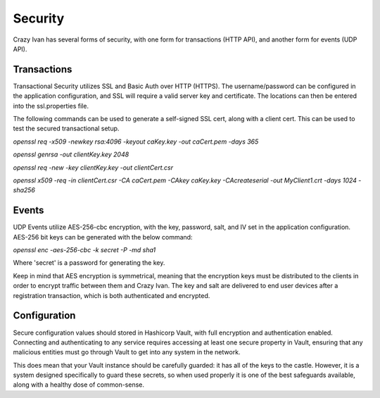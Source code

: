 .. _security:

Security
========

Crazy Ivan has several forms of security, with one form for transactions (HTTP API),
and another form for events (UDP API).

Transactions
------------

Transactional Security utilizes SSL and Basic Auth over HTTP (HTTPS).  The username/password
can be configured in the application configuration, and SSL will require a valid server
key and certificate.  The locations can then be entered into the ssl.properties file.

The following commands can be used to generate a self-signed SSL cert, along with
a client cert.  This can be used to test the secured transactional setup.

`openssl req -x509 -newkey rsa:4096 -keyout caKey.key -out caCert.pem -days 365`

`openssl genrsa -out clientKey.key 2048`

`openssl req -new -key clientKey.key -out clientCert.csr`

`openssl x509 -req -in clientCert.csr -CA caCert.pem -CAkey caKey.key -CAcreateserial -out MyClient1.crt -days 1024 -sha256`

Events
------

UDP Events utilize AES-256-cbc encryption, with the key, password, salt, and IV
set in the application configuration.  AES-256 bit keys can be generated with
the below command:

`openssl enc -aes-256-cbc -k secret -P -md sha1`

Where 'secret' is a password for generating the key.

Keep in mind that AES encryption is symmetrical, meaning that the encryption keys
must be distributed to the clients in order to encrypt traffic between them
and Crazy Ivan.  The key and salt are delivered to end user devices after a
registration transaction, which is both authenticated and encrypted.

Configuration
-------------

Secure configuration values should stored in Hashicorp Vault, with full encryption
and authentication enabled.  Connecting and authenticating to any service requires
accessing at least one secure property in Vault, ensuring that any malicious entities
must go through Vault to get into any system in the network.

This does mean that your Vault instance should be carefully guarded: it has all
of the keys to the castle.  However, it is a system designed specifically to
guard these secrets, so when used properly it is one of the best safeguards
available, along with a healthy dose of common-sense.
